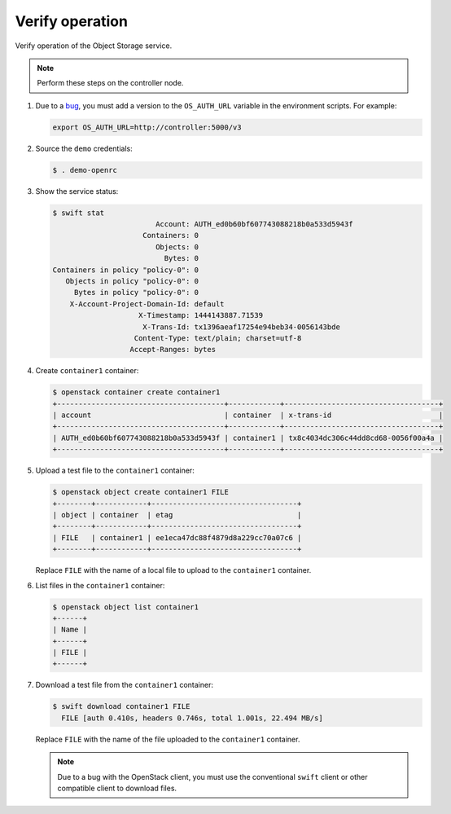 Verify operation
~~~~~~~~~~~~~~~~

Verify operation of the Object Storage service.

.. note::

   Perform these steps on the controller node.

.. only:: rdo

   .. warning::

      If one or more of these steps do not work, check the
      ``/var/log/audit/audit.log`` file for SELinux messages indicating denial
      of actions for the ``swift`` processes. If present, change the security
      context of the ``/srv/node`` directory to the lowest security level (s0)
      for the ``swift_data_t`` type, ``object_r`` role and the ``system_u``
      user:

      .. code-block:: console

         # chcon -R system_u:object_r:swift_data_t:s0 /srv/node

#. Due to a
   `bug <https://bugs.launchpad.net/python-swiftclient/+bug/1554885>`_,
   you must add a version to the ``OS_AUTH_URL`` variable in the environment
   scripts. For example:

   .. code-block:: bash

      export OS_AUTH_URL=http://controller:5000/v3

#. Source the ``demo`` credentials:

   .. code-block:: console

      $ . demo-openrc

#. Show the service status:

   .. code-block:: console

      $ swift stat
                              Account: AUTH_ed0b60bf607743088218b0a533d5943f
                           Containers: 0
                              Objects: 0
                                Bytes: 0
      Containers in policy "policy-0": 0
         Objects in policy "policy-0": 0
           Bytes in policy "policy-0": 0
          X-Account-Project-Domain-Id: default
                          X-Timestamp: 1444143887.71539
                           X-Trans-Id: tx1396aeaf17254e94beb34-0056143bde
                         Content-Type: text/plain; charset=utf-8
                        Accept-Ranges: bytes

#. Create ``container1`` container:

   .. code-block:: console

      $ openstack container create container1
      +---------------------------------------+------------+------------------------------------+
      | account                               | container  | x-trans-id                         |
      +---------------------------------------+------------+------------------------------------+
      | AUTH_ed0b60bf607743088218b0a533d5943f | container1 | tx8c4034dc306c44dd8cd68-0056f00a4a |
      +---------------------------------------+------------+------------------------------------+

#. Upload a test file to the ``container1`` container:

   .. code-block:: console

      $ openstack object create container1 FILE
      +--------+------------+----------------------------------+
      | object | container  | etag                             |
      +--------+------------+----------------------------------+
      | FILE   | container1 | ee1eca47dc88f4879d8a229cc70a07c6 |
      +--------+------------+----------------------------------+

   Replace ``FILE`` with the name of a local file to upload to the
   ``container1`` container.

#. List files in the ``container1`` container:

   .. code-block:: console

      $ openstack object list container1
      +------+
      | Name |
      +------+
      | FILE |
      +------+

#. Download a test file from the ``container1`` container:

   .. code-block:: console

      $ swift download container1 FILE
        FILE [auth 0.410s, headers 0.746s, total 1.001s, 22.494 MB/s]

   Replace ``FILE`` with the name of the file uploaded to the
   ``container1`` container.

   .. note::

      Due to a bug with the OpenStack client, you must use the conventional
      ``swift`` client or other compatible client to download files.
